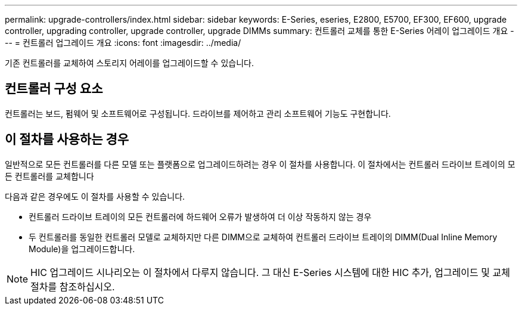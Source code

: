 ---
permalink: upgrade-controllers/index.html 
sidebar: sidebar 
keywords: E-Series, eseries, E2800, E5700, EF300, EF600, upgrade controller, upgrading controller, upgrade controller, upgrade DIMMs 
summary: 컨트롤러 교체를 통한 E-Series 어레이 업그레이드 개요 
---
= 컨트롤러 업그레이드 개요
:icons: font
:imagesdir: ../media/


[role="lead"]
기존 컨트롤러를 교체하여 스토리지 어레이를 업그레이드할 수 있습니다.



== 컨트롤러 구성 요소

컨트롤러는 보드, 펌웨어 및 소프트웨어로 구성됩니다. 드라이브를 제어하고 관리 소프트웨어 기능도 구현합니다.



== 이 절차를 사용하는 경우

일반적으로 모든 컨트롤러를 다른 모델 또는 플랫폼으로 업그레이드하려는 경우 이 절차를 사용합니다. 이 절차에서는 컨트롤러 드라이브 트레이의 모든 컨트롤러를 교체합니다

다음과 같은 경우에도 이 절차를 사용할 수 있습니다.

* 컨트롤러 드라이브 트레이의 모든 컨트롤러에 하드웨어 오류가 발생하여 더 이상 작동하지 않는 경우
* 두 컨트롤러를 동일한 컨트롤러 모델로 교체하지만 다른 DIMM으로 교체하여 컨트롤러 드라이브 트레이의 DIMM(Dual Inline Memory Module)을 업그레이드합니다.



NOTE: HIC 업그레이드 시나리오는 이 절차에서 다루지 않습니다. 그 대신 E-Series 시스템에 대한 HIC 추가, 업그레이드 및 교체 절차를 참조하십시오.
